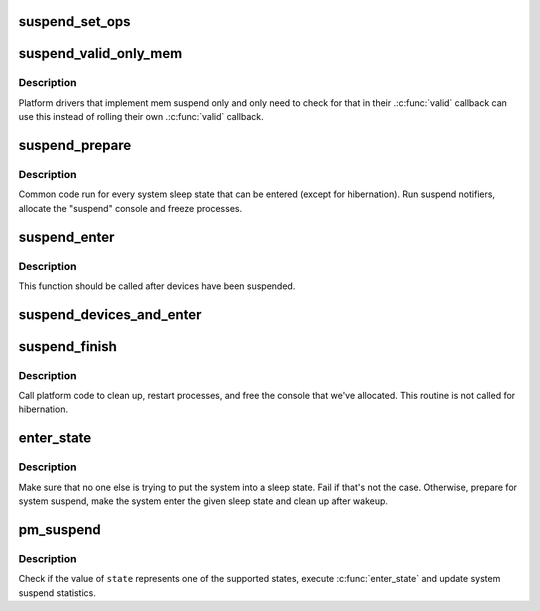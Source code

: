 .. -*- coding: utf-8; mode: rst -*-
.. src-file: kernel/power/suspend.c

.. _`suspend_set_ops`:

suspend_set_ops
===============

.. c:function:: void suspend_set_ops(const struct platform_suspend_ops *ops)

    Set the global suspend method table.

    :param const struct platform_suspend_ops \*ops:
        Suspend operations to use.

.. _`suspend_valid_only_mem`:

suspend_valid_only_mem
======================

.. c:function:: int suspend_valid_only_mem(suspend_state_t state)

    Generic memory-only valid callback.

    :param suspend_state_t state:
        *undescribed*

.. _`suspend_valid_only_mem.description`:

Description
-----------

Platform drivers that implement mem suspend only and only need to check for
that in their .\ :c:func:`valid`\  callback can use this instead of rolling their own
.\ :c:func:`valid`\  callback.

.. _`suspend_prepare`:

suspend_prepare
===============

.. c:function:: int suspend_prepare(suspend_state_t state)

    Prepare for entering system sleep state.

    :param suspend_state_t state:
        *undescribed*

.. _`suspend_prepare.description`:

Description
-----------

Common code run for every system sleep state that can be entered (except for
hibernation).  Run suspend notifiers, allocate the "suspend" console and
freeze processes.

.. _`suspend_enter`:

suspend_enter
=============

.. c:function:: int suspend_enter(suspend_state_t state, bool *wakeup)

    Make the system enter the given sleep state.

    :param suspend_state_t state:
        System sleep state to enter.

    :param bool \*wakeup:
        Returns information that the sleep state should not be re-entered.

.. _`suspend_enter.description`:

Description
-----------

This function should be called after devices have been suspended.

.. _`suspend_devices_and_enter`:

suspend_devices_and_enter
=========================

.. c:function:: int suspend_devices_and_enter(suspend_state_t state)

    Suspend devices and enter system sleep state.

    :param suspend_state_t state:
        System sleep state to enter.

.. _`suspend_finish`:

suspend_finish
==============

.. c:function:: void suspend_finish( void)

    Clean up before finishing the suspend sequence.

    :param  void:
        no arguments

.. _`suspend_finish.description`:

Description
-----------

Call platform code to clean up, restart processes, and free the console that
we've allocated. This routine is not called for hibernation.

.. _`enter_state`:

enter_state
===========

.. c:function:: int enter_state(suspend_state_t state)

    Do common work needed to enter system sleep state.

    :param suspend_state_t state:
        System sleep state to enter.

.. _`enter_state.description`:

Description
-----------

Make sure that no one else is trying to put the system into a sleep state.
Fail if that's not the case.  Otherwise, prepare for system suspend, make the
system enter the given sleep state and clean up after wakeup.

.. _`pm_suspend`:

pm_suspend
==========

.. c:function:: int pm_suspend(suspend_state_t state)

    Externally visible function for suspending the system.

    :param suspend_state_t state:
        System sleep state to enter.

.. _`pm_suspend.description`:

Description
-----------

Check if the value of \ ``state``\  represents one of the supported states,
execute \ :c:func:`enter_state`\  and update system suspend statistics.

.. This file was automatic generated / don't edit.

